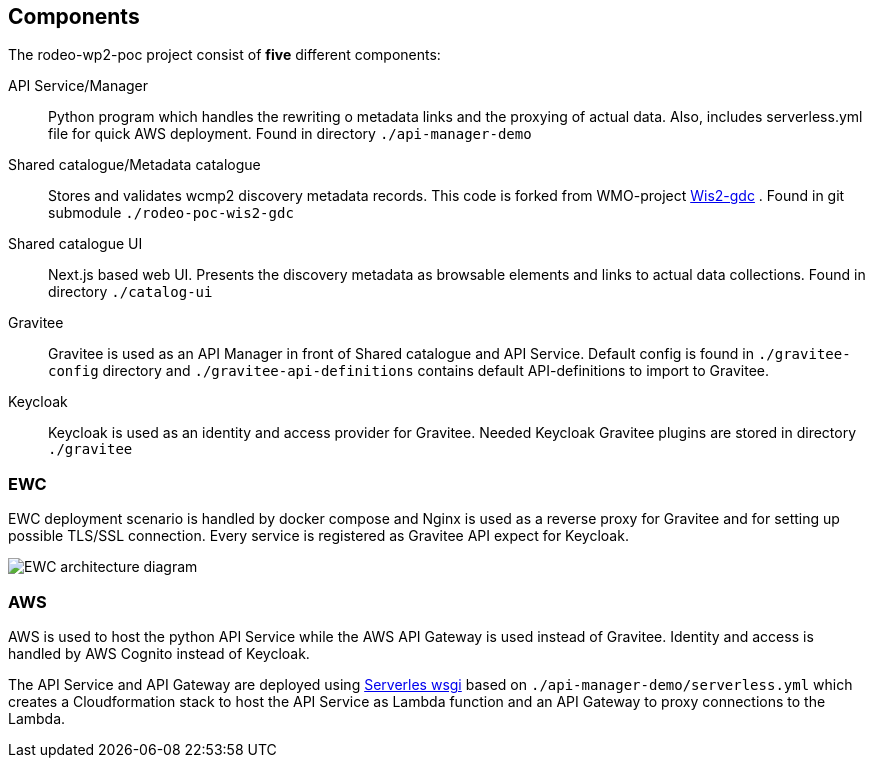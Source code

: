 == Components

The rodeo-wp2-poc project consist of *five* different components:

API Service/Manager:: Python program which handles the rewriting o metadata links and the proxying of actual data. Also, includes serverless.yml file for quick AWS deployment.  Found in directory `+./api-manager-demo+`

Shared catalogue/Metadata catalogue:: Stores and validates wcmp2 discovery metadata records. This code is forked from WMO-project https://github.com/wmo-im/wis2-gdc[Wis2-gdc] . Found in git submodule `+./rodeo-poc-wis2-gdc+`

Shared catalogue UI:: Next.js based web UI.  Presents the discovery metadata as browsable elements and links to actual data collections. Found in directory `+./catalog-ui+`

Gravitee:: Gravitee is used as an API Manager in front of Shared catalogue and API Service. Default config is found in `./+gravitee-config+` directory and `+./gravitee-api-definitions+` contains default API-definitions to import to Gravitee.

Keycloak:: Keycloak is used as an identity and access provider for Gravitee. Needed Keycloak Gravitee plugins are stored in directory `./+gravitee+`

=== EWC
EWC deployment scenario is handled by docker compose and Nginx is used as a reverse proxy for Gravitee and for setting up possible TLS/SSL connection. Every service is registered as Gravitee API expect for Keycloak.

image::images/RODEO-FEMDI-Solution-architecture-prototype-EWC.drawio.png[EWC architecture diagram]

=== AWS
AWS is used to host the python API Service while the AWS API Gateway is used instead of Gravitee. Identity and access is handled by AWS Cognito instead of Keycloak.

The API Service and API Gateway are deployed using https://www.serverless.com/plugins/serverless-wsgi[Serverles wsgi] based on `+./api-manager-demo/serverless.yml+` which creates a Cloudformation stack to host the API Service as Lambda function and an API Gateway to proxy connections to the Lambda.
